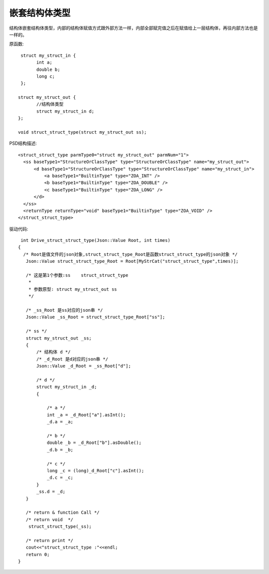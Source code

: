 .. _NestStructType

嵌套结构体类型
==============
结构体嵌套结构体类型，内部的结构体赋值方式跟外部方法一样，内部全部赋完值之后在赋值给上一层结构体，再往内部方法也是一样的。

原函数::

  struct my_struct_in {
	int a;
	double b;
	long c;
  };

 struct my_struct_out {
	//结构体类型
	struct my_struct_in d;
 };

 void struct_struct_type(struct my_struct_out ss); 
 
PSD结构描述::

  <struct_struct_type parmType0="struct my_struct_out" parmNum="1">
    <ss baseType1="StructureOrClassType" type="StructureOrClassType" name="my_struct_out">
        <d baseType1="StructureOrClassType" type="StructureOrClassType" name="my_struct_in">
            <a baseType1="BuiltinType" type="ZOA_INT" />
            <b baseType1="BuiltinType" type="ZOA_DOUBLE" />
            <c baseType1="BuiltinType" type="ZOA_LONG" />
        </d>
    </ss>
    <returnType returnType="void" baseType1="BuiltinType" type="ZOA_VOID" />
  </struct_struct_type>
  
驱动代码::

  int Drive_struct_struct_type(Json::Value Root, int times)
 {
   /* Root是值文件的json对象,struct_struct_type_Root是函数struct_struct_type的json对象 */
    Json::Value struct_struct_type_Root = Root[MyStrCat("struct_struct_type",times)];

    /* 这是第1个参数:ss    struct_struct_type
     *
     * 参数原型: struct my_struct_out ss     
     */

    /* _ss_Root 是ss对应的json串 */
    Json::Value _ss_Root = struct_struct_type_Root["ss"];

    /* ss */
    struct my_struct_out _ss;
    {
        /* 结构体 d */
        /* _d_Root 是d对应的json串 */
        Json::Value _d_Root = _ss_Root["d"];

        /* d */
        struct my_struct_in _d;
        {

            /* a */
            int _a = _d_Root["a"].asInt();
            _d.a = _a;

            /* b */
            double _b = _d_Root["b"].asDouble();
            _d.b = _b;

            /* c */
            long _c = (long)_d_Root["c"].asInt();
            _d.c = _c;
        }
        _ss.d = _d;
    }

    /* return & function Call */
    /* return void  */
     struct_struct_type(_ss);

    /* return print */
    cout<<"struct_struct_type :"<<endl; 
    return 0;
 }
